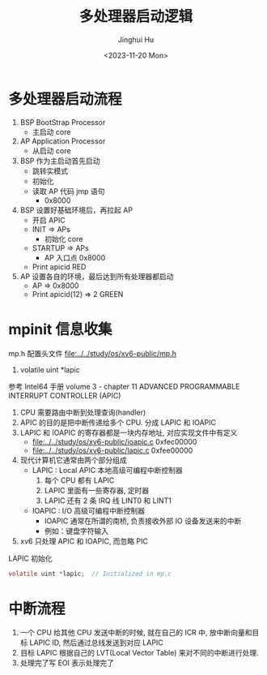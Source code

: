 #+TITLE: 多处理器启动逻辑
#+AUTHOR: Jinghui Hu
#+EMAIL: hujinghui@buaa.edu.cn
#+DATE: <2023-11-20 Mon>
#+STARTUP: overview num indent
#+OPTIONS: ^:nil
#+PROPERTY: header-args:sh :results output :dir ../../study/os/xv6-public

* 多处理器启动流程
1. BSP BootStrap Processor
   - 主启动 core
2. AP Application Processor
   - 从启动 core
3. BSP 作为主启动首先启动
   - 跳转实模式
   - 初始化
   - 读取 AP 代码 jmp 语句
     + 0x8000
4. BSP 设置好基础环境后，再拉起 AP
   - 开启 APIC
   - INIT => APs
     + 初始化 core
   - STARTUP => APs
     + AP 入口点 0x8000
   - Print apicid RED
5. AP 设置各自的环境，最后达到所有处理器都启动
   - AP => 0x8000
   - Print apicid(12) => 2 GREEN

* mpinit 信息收集
mp.h 配置头文件 [[file:../../study/os/xv6-public/mp.h]]
1. volatile uint *lapic

参考 Intel64 手册 volume 3 - chapter 11 ADVANCED PROGRAMMABLE INTERRUPT CONTROLLER (APIC)

1. CPU 需要路由中断到处理查询(handler)
2. APIC 的目的是把中断传递给多个 CPU. 分成 LAPIC 和 IOAPIC
3. LAPIC 和 IOAPIC 的寄存器都是一块内存地址, 对应实现文件中有定义
   - [[file:../../study/os/xv6-public/ioapic.c]] 0xfec00000
   - [[file:../../study/os/xv6-public/lapic.c]]  0xfee00000
4. 现代计算机它通常由两个部分组成
   - LAPIC : Local APIC 本地高级可编程中断控制器
     1) 每个 CPU 都有 LAPIC
     2) LAPIC 里面有一些寄存器, 定时器
     3) LAPIC 还有 2 条 IRQ 线 LINT0 和 LINT1
   - IOAPIC : I/O 高级可编程中断控制器
     - IOAPIC 通常在所谓的南桥, 负责接收外部 IO 设备发送来的中断
     - 例如：键盘字符输入
5. xv6 只处理 APIC 和 IOAPIC, 而忽略 PIC

LAPIC 初始化
#+BEGIN_SRC c
  volatile uint *lapic;  // Initialized in mp.c
#+END_SRC

* 中断流程
1. 一个 CPU 给其他 CPU 发送中断的时候, 就在自己的 ICR 中, 放中断向量和目标 LAPIC
   ID, 然后通过总线发送到对应 LAPIC
2. 目标 LAPIC 根据自己的 LVT(Local Vector Table) 来对不同的中断进行处理.
3. 处理完了写 EOI 表示处理完了
